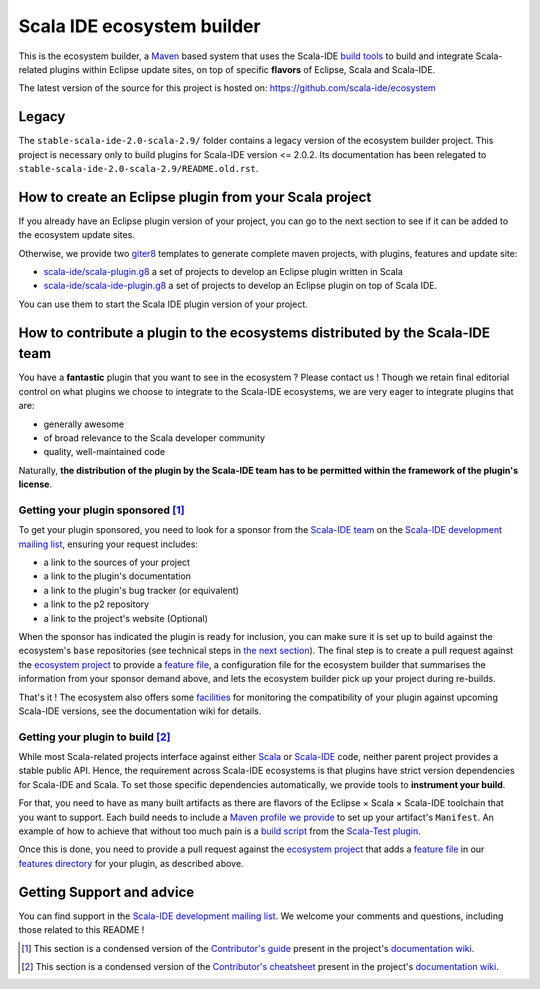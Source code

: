 Scala IDE ecosystem builder
===========================

This is the ecosystem builder, a `Maven <https://maven.apache.org/>`_ based
system that uses the Scala-IDE `build
tools <https://github.com/scala-ide/build-tools>`_ to build and
integrate Scala-related plugins within Eclipse update sites, on top of
specific **flavors** of Eclipse, Scala and Scala-IDE.

The latest version of the source for this project is hosted on:
`https://github.com/scala-ide/ecosystem <https://github.com/scala-ide/ecosystem>`_

Legacy
------

The ``stable-scala-ide-2.0-scala-2.9/`` folder contains a legacy version
of the ecosystem builder project. This project is necessary only to
build plugins for Scala-IDE version <= 2.0.2. Its documentation has been
relegated to ``stable-scala-ide-2.0-scala-2.9/README.old.rst``.

How to create an Eclipse plugin from your Scala project
-------------------------------------------------------

If you already have an Eclipse plugin version of your project, you can
go to the next section to see if it can be added to the ecosystem update
sites.

Otherwise, we provide two `giter8 <https://github.com/n8han/giter8>`_ templates to generate complete
maven projects, with plugins, features and update site:

-  `scala-ide/scala-plugin.g8 <https://github.com/scala-ide/scala-plugin.g8>`_
   a set of projects to develop an Eclipse plugin written in Scala

-  `scala-ide/scala-ide-plugin.g8 <https://github.com/scala-ide/scala-ide-plugin.g8>`_
   a set of projects to develop an Eclipse plugin on top of Scala IDE.

You can use them to start the Scala IDE plugin version of your project.

How to contribute a plugin to the ecosystems distributed by the Scala-IDE team
------------------------------------------------------------------------------

You have a **fantastic** plugin that you want to see in the ecosystem ?
Please contact us ! Though we retain final editorial control on what
plugins we choose to integrate to the Scala-IDE ecosystems, we are very
eager to integrate plugins that are:

-  generally awesome

-  of broad relevance to the Scala developer community

-  quality, well-maintained code

Naturally, **the distribution of the plugin by the Scala-IDE team has to
be permitted within the framework of the plugin's license**.

Getting your plugin sponsored [1]_
~~~~~~~~~~~~~~~~~~~~~~~~~~~~~~~~~~

To get your plugin sponsored, you need to look for a sponsor from the
`Scala-IDE team <http://scala-ide.org/team.html>`_ on the `Scala-IDE
development mailing
list <http://groups.google.com/group/scala-ide-dev>`_, ensuring your
request includes:

-  a link to the sources of your project

-  a link to the plugin's documentation

-  a link to the plugin's bug tracker (or equivalent)

-  a link to the p2 repository

-  a link to the project's website (Optional)

When the sponsor has indicated the plugin is ready for inclusion, you
can make sure it is set up to build against the ecosystem's ``base``
repositories (see technical steps in `the next section <#sec-1-3-2>`_).
The final step is to create a pull request against the `ecosystem
project <https://github.com/scala-ide/ecosystem>`_ to provide a `feature
file <https://github.com/scala-ide/ecosystem/wiki/Configuration#Add-ons-configuration>`_,
a configuration file for the ecosystem builder that summarises the
information from your sponsor demand above, and lets the ecosystem
builder pick up your project during re-builds.

That's it ! The ecosystem also offers some
`facilities <https://github.com/scala-ide/ecosystem/wiki/Plugin-maintenance-and-update>`_
for monitoring the compatibility of your plugin against upcoming
Scala-IDE versions, see the documentation wiki for details.

Getting your plugin to build [2]_
~~~~~~~~~~~~~~~~~~~~~~~~~~~~~~~~~

While most Scala-related projects interface against either
`Scala <http://www.scala-lang.org/>`_ or
`Scala-IDE <http://scala-ide.org/>`_ code, neither parent project
provides a stable public API. Hence, the requirement across Scala-IDE
ecosystems is that plugins have strict version dependencies for
Scala-IDE and Scala. To set those specific dependencies automatically,
we provide tools to **instrument your build**.

For that, you need to have as many built artifacts as there are flavors
of the Eclipse × Scala × Scala-IDE toolchain that you want to support.
Each build needs to include a `Maven profile we
provide <https://github.com/scala-ide/ecosystem/wiki/Providing-add-ons#Strict-version-dependencies>`_
to set up your artifact's ``Manifest``. An example of how to achieve
that without too much pain is a `build
script <https://github.com/scalatest/scalatest-eclipse-plugin/blob/master/ecosystem-build.sh>`_
from the `Scala-Test
plugin <https://github.com/scalatest/scalatest-eclipse-plugin>`_.

Once this is done, you need to provide a pull request against the
`ecosystem project <https://github.com/scala-ide/ecosystem>`_ that adds
a `feature
file <https://github.com/scala-ide/ecosystem/wiki/Configuration#Add-ons-configuration>`_
in our `features directory <https://github.com/scala-ide/ecosystem/tree/master/features>`_
for your plugin, as described above.

Getting Support and advice
--------------------------

You can find support in the `Scala-IDE development mailing list <http://groups.google.com/group/scala-ide-dev>`_. We
welcome your comments and questions, including those related to this
README !

.. [1]
   This section is a condensed version of the
   `Contributor's guide <https://github.com/scala-ide/ecosystem/wiki/Contributor-guide>`_ present in the project's
   `documentation wiki <https://github.com/scala-ide/ecosystem/wiki>`_.

.. [2]
   This section is a condensed version of the
   `Contributor's cheatsheet <https://github.com/scala-ide/ecosystem/wiki/Contributor%2527s-cheatsheet>`_ present in the project's
   `documentation wiki <https://github.com/scala-ide/ecosystem/wiki>`_.
